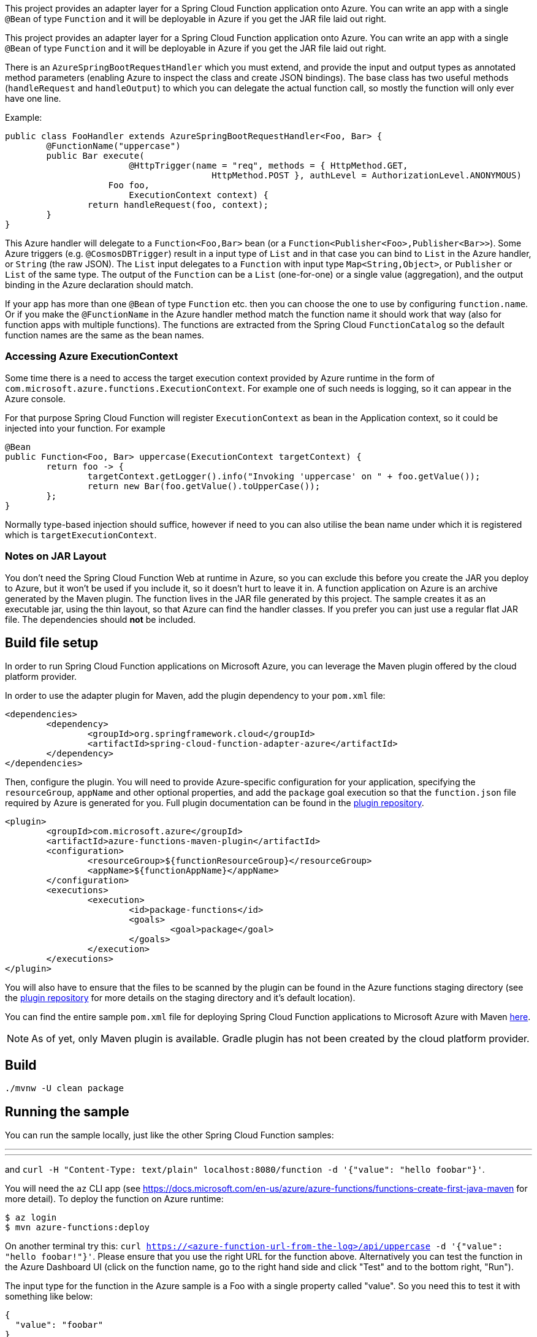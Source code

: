 ////
DO NOT EDIT THIS FILE. IT WAS GENERATED.
Manual changes to this file will be lost when it is generated again.
Edit the files in the src/main/asciidoc/ directory instead.
////

This project provides an adapter layer for a Spring Cloud Function application onto Azure.
You can write an app with a single `@Bean` of type `Function` and it will be deployable in Azure if you get the JAR file laid out right.

:branch: master

This project provides an adapter layer for a Spring Cloud Function application onto Azure.
You can write an app with a single `@Bean` of type `Function` and it will be deployable in Azure if you get the JAR file laid out right.

There is an `AzureSpringBootRequestHandler` which you must extend, and provide the input and output types as annotated method parameters (enabling Azure to inspect the class and create JSON bindings). The base class has two useful methods (`handleRequest` and `handleOutput`) to which you can delegate the actual function call, so mostly the function will only ever have one line.

Example:

```java
public class FooHandler extends AzureSpringBootRequestHandler<Foo, Bar> {
	@FunctionName("uppercase")
	public Bar execute(
			@HttpTrigger(name = "req", methods = { HttpMethod.GET,
					HttpMethod.POST }, authLevel = AuthorizationLevel.ANONYMOUS)
                    Foo foo,
			ExecutionContext context) {
		return handleRequest(foo, context);
	}
}
```

This Azure handler will delegate to a `Function<Foo,Bar>` bean (or a `Function<Publisher<Foo>,Publisher<Bar>>`). Some Azure triggers (e.g. `@CosmosDBTrigger`) result in a input type of `List` and in that case you can bind to `List` in the Azure handler, or `String` (the raw JSON). The `List` input delegates to a `Function` with input type `Map<String,Object>`, or `Publisher` or `List` of the same type. The output of the `Function` can be a `List` (one-for-one) or a single value (aggregation), and the output binding in the Azure declaration should match.

If your app has more than one `@Bean` of type `Function` etc. then you can choose the one to use by configuring `function.name`. Or if you make the `@FunctionName` in the Azure handler method match the function name it should work that way (also for function apps with multiple functions). The functions are extracted from the Spring Cloud `FunctionCatalog` so the default function names are the same as the bean names.

=== Accessing Azure ExecutionContext

Some time there is a need to access the target execution context provided by Azure runtime in the form of `com.microsoft.azure.functions.ExecutionContext`.
For example one of such needs is logging, so it can appear in the Azure console.

For that purpose Spring Cloud Function will register `ExecutionContext` as bean in the Application context, so it could be injected into your function.
For example
```java
@Bean
public Function<Foo, Bar> uppercase(ExecutionContext targetContext) {
	return foo -> {
		targetContext.getLogger().info("Invoking 'uppercase' on " + foo.getValue());
		return new Bar(foo.getValue().toUpperCase());
	};
}
```
Normally type-based injection should suffice, however if need to you can also utilise the bean name under which it is registered which is `targetExecutionContext`.


=== Notes on JAR Layout

You don't need the Spring Cloud Function Web at runtime in Azure, so you can exclude this
before you create the JAR you deploy to Azure, but it won't be used if you include it, so
it doesn't hurt to leave it in. A function application on Azure is an archive generated by
 the Maven plugin. The function lives in the JAR file generated by this project.
 The sample creates it as an executable jar, using the thin layout, so that Azure can find
 the handler classes. If you prefer you can just use a regular flat JAR file.
 The dependencies should *not* be included.

== Build file setup

In order to run Spring Cloud Function applications on Microsoft Azure, you can leverage the Maven
plugin offered by the cloud platform provider.

In order to use the adapter plugin for Maven, add the plugin dependency to your `pom.xml`
file:

[source,xml]
----
<dependencies>
	<dependency>
		<groupId>org.springframework.cloud</groupId>
		<artifactId>spring-cloud-function-adapter-azure</artifactId>
	</dependency>
</dependencies>
----

Then, configure the plugin. You will need to provide Azure-specific configuration for your
application, specifying the `resourceGroup`, `appName` and other optional properties, and
 add the `package` goal execution so that the `function.json` file required by Azure is
  generated for you. Full plugin documentation can be found in the https://github.com/microsoft/azure-maven-plugins[plugin repository].

[source,xml]
----
<plugin>
	<groupId>com.microsoft.azure</groupId>
	<artifactId>azure-functions-maven-plugin</artifactId>
	<configuration>
		<resourceGroup>${functionResourceGroup}</resourceGroup>
		<appName>${functionAppName}</appName>
	</configuration>
	<executions>
		<execution>
			<id>package-functions</id>
			<goals>
				<goal>package</goal>
			</goals>
		</execution>
	</executions>
</plugin>
----

You will also have to ensure that the files to be scanned by the plugin can be found in the
Azure functions staging directory (see the https://github.com/microsoft/azure-maven-plugins[plugin repository]
 for more details on the staging directory and it's default location).

You can find the entire sample `pom.xml` file for deploying Spring Cloud Function
applications to Microsoft Azure with Maven https://github.com/spring-cloud/spring-cloud-function/blob/{branch}/spring-cloud-function-samples/function-sample-azure/pom.xml[here].

NOTE: As of yet, only Maven plugin is available. Gradle plugin has not been created by
the cloud platform provider.

== Build

----
./mvnw -U clean package
----

== Running the sample

You can run the sample locally, just like the other Spring Cloud Function samples:

---
./mvnw spring-boot:run
---

and `curl -H "Content-Type: text/plain" localhost:8080/function -d '{"value": "hello foobar"}'`.

You will need the `az` CLI app (see https://docs.microsoft.com/en-us/azure/azure-functions/functions-create-first-java-maven for more detail). To deploy the function on Azure runtime:

----
$ az login
$ mvn azure-functions:deploy
----

On another terminal try this: `curl https://<azure-function-url-from-the-log>/api/uppercase -d '{"value": "hello foobar!"}'`. Please ensure that you use the right URL for the function above. Alternatively you can test the function in the Azure Dashboard UI (click on the function name, go to the right hand side and click "Test" and to the bottom right, "Run").

The input type for the function in the Azure sample is a Foo with a single property called "value". So you need this to test it with something like below:

----
{
  "value": "foobar"
}
----

NOTE: The Azure sample app is written in the "non-functional" style (using `@Bean`). The functional style (with just `Function` or `ApplicationContextInitializer`) is much faster on startup in Azure than the traditional `@Bean` style, so if you don't need `@Beans` (or `@EnableAutoConfiguration`) it's a good choice. Warm starts are not affected.

== Sample Function

Go to the link:../../spring-cloud-function-samples/function-sample-azure/[function-sample-azure] to learn about how the sample works, and how to run and test it.